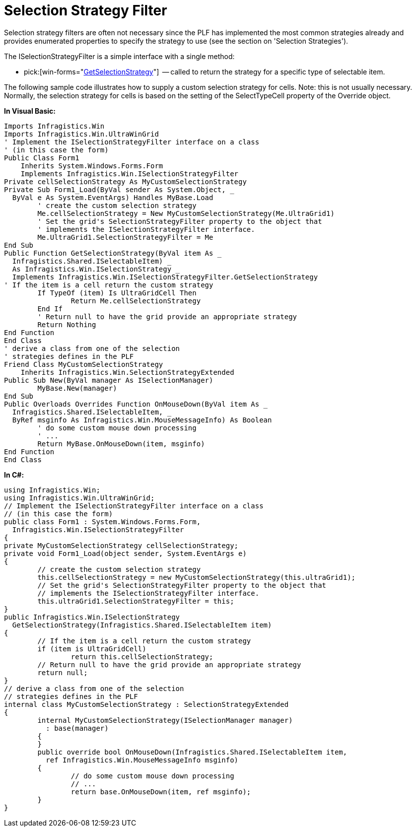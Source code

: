 ﻿////

|metadata|
{
    "name": "win-selection-strategy-filter",
    "controlName": [],
    "tags": ["API","Application Blocks","Grids","Selection","Tips and Tricks"],
    "guid": "{7DD34BB7-F94B-4003-A3E7-53F80D962C2E}",  
    "buildFlags": [],
    "createdOn": "2005-06-07T00:00:00Z"
}
|metadata|
////

= Selection Strategy Filter

Selection strategy filters are often not necessary since the PLF has implemented the most common strategies already and provides enumerated properties to specify the strategy to use (see the section on 'Selection Strategies').

The ISelectionStrategyFilter is a simple interface with a single method:

*  pick:[win-forms="link:{ApiPlatform}win{ApiVersion}~infragistics.win.iselectionmanager~getselectionstrategy.html[GetSelectionStrategy]"]  -- called to return the strategy for a specific type of selectable item.

The following sample code illustrates how to supply a custom selection strategy for cells. Note: this is not usually necessary. Normally, the selection strategy for cells is based on the setting of the SelectTypeCell property of the Override object.

*In Visual Basic:*

----
Imports Infragistics.Win
Imports Infragistics.Win.UltraWinGrid
' Implement the ISelectionStrategyFilter interface on a class
' (in this case the form)
Public Class Form1
    Inherits System.Windows.Forms.Form
    Implements Infragistics.Win.ISelectionStrategyFilter
Private cellSelectionStrategy As MyCustomSelectionStrategy
Private Sub Form1_Load(ByVal sender As System.Object, _
  ByVal e As System.EventArgs) Handles MyBase.Load
	' create the custom selection strategy
	Me.cellSelectionStrategy = New MyCustomSelectionStrategy(Me.UltraGrid1)
	' Set the grid's SelectionStrategyFilter property to the object that
	' implements the ISelectionStrategyFilter interface.
	Me.UltraGrid1.SelectionStrategyFilter = Me
End Sub
Public Function GetSelectionStrategy(ByVal item As _
  Infragistics.Shared.ISelectableItem) _
  As Infragistics.Win.ISelectionStrategy _
  Implements Infragistics.Win.ISelectionStrategyFilter.GetSelectionStrategy
' If the item is a cell return the custom strategy
	If TypeOf (item) Is UltraGridCell Then
		Return Me.cellSelectionStrategy
	End If
	' Return null to have the grid provide an appropriate strategy
	Return Nothing
End Function
End Class
' derive a class from one of the selection
' strategies defines in the PLF 
Friend Class MyCustomSelectionStrategy
    Inherits Infragistics.Win.SelectionStrategyExtended
Public Sub New(ByVal manager As ISelectionManager)
	MyBase.New(manager)
End Sub
Public Overloads Overrides Function OnMouseDown(ByVal item As _
  Infragistics.Shared.ISelectableItem, _
  ByRef msginfo As Infragistics.Win.MouseMessageInfo) As Boolean
	' do some custom mouse down processing
	' ...
	Return MyBase.OnMouseDown(item, msginfo)
End Function
End Class   
----

*In C#:*

----
using Infragistics.Win;
using Infragistics.Win.UltraWinGrid;
// Implement the ISelectionStrategyFilter interface on a class
// (in this case the form)
public class Form1 : System.Windows.Forms.Form, 
  Infragistics.Win.ISelectionStrategyFilter
{
private MyCustomSelectionStrategy cellSelectionStrategy;
private void Form1_Load(object sender, System.EventArgs e)
{
	// create the custom selection strategy
	this.cellSelectionStrategy = new MyCustomSelectionStrategy(this.ultraGrid1);
	// Set the grid's SelectionStrategyFilter property to the object that
	// implements the ISelectionStrategyFilter interface.
	this.ultraGrid1.SelectionStrategyFilter = this;
}
public Infragistics.Win.ISelectionStrategy 
  GetSelectionStrategy(Infragistics.Shared.ISelectableItem item)
{
	// If the item is a cell return the custom strategy
	if (item is UltraGridCell)
		return this.cellSelectionStrategy;
	// Return null to have the grid provide an appropriate strategy
	return null;
}
// derive a class from one of the selection
// strategies defines in the PLF 
internal class MyCustomSelectionStrategy : SelectionStrategyExtended
{
	internal MyCustomSelectionStrategy(ISelectionManager manager) 
	  : base(manager)
	{
	}
	public override bool OnMouseDown(Infragistics.Shared.ISelectableItem item, 
	  ref Infragistics.Win.MouseMessageInfo msginfo)
	{
		// do some custom mouse down processing
		// ...
		return base.OnMouseDown(item, ref msginfo);
	}
}
----